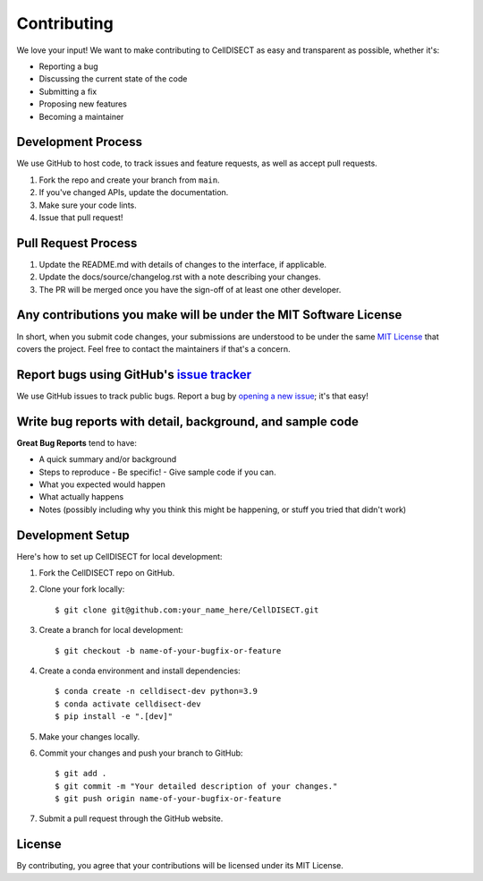 ============
Contributing
============

We love your input! We want to make contributing to CellDISECT as easy and transparent as possible, whether it's:

- Reporting a bug
- Discussing the current state of the code
- Submitting a fix
- Proposing new features
- Becoming a maintainer

Development Process
--------------------

We use GitHub to host code, to track issues and feature requests, as well as accept pull requests.

1. Fork the repo and create your branch from ``main``.
2. If you've changed APIs, update the documentation.
3. Make sure your code lints.
4. Issue that pull request!

Pull Request Process
---------------------

1. Update the README.md with details of changes to the interface, if applicable.
2. Update the docs/source/changelog.rst with a note describing your changes.
3. The PR will be merged once you have the sign-off of at least one other developer.

Any contributions you make will be under the MIT Software License
------------------------------------------------------------------

In short, when you submit code changes, your submissions are understood to be under the same `MIT License <http://choosealicense.com/licenses/mit/>`_ that covers the project. Feel free to contact the maintainers if that's a concern.

Report bugs using GitHub's `issue tracker <https://github.com/Lotfollahi-lab/CellDISECT/issues>`_
----------------------------------------------------------------------------------------------------------

We use GitHub issues to track public bugs. Report a bug by `opening a new issue <https://github.com/Lotfollahi-lab/CellDISECT/issues/new>`_; it's that easy!

Write bug reports with detail, background, and sample code
-----------------------------------------------------------

**Great Bug Reports** tend to have:

- A quick summary and/or background
- Steps to reproduce
  - Be specific!
  - Give sample code if you can.
- What you expected would happen
- What actually happens
- Notes (possibly including why you think this might be happening, or stuff you tried that didn't work)

Development Setup
-------------------

Here's how to set up CellDISECT for local development:

1. Fork the CellDISECT repo on GitHub.
2. Clone your fork locally::

    $ git clone git@github.com:your_name_here/CellDISECT.git

3. Create a branch for local development::

    $ git checkout -b name-of-your-bugfix-or-feature

4. Create a conda environment and install dependencies::

    $ conda create -n celldisect-dev python=3.9
    $ conda activate celldisect-dev
    $ pip install -e ".[dev]"

5. Make your changes locally.

6. Commit your changes and push your branch to GitHub::

    $ git add .
    $ git commit -m "Your detailed description of your changes."
    $ git push origin name-of-your-bugfix-or-feature

7. Submit a pull request through the GitHub website.

License
-------

By contributing, you agree that your contributions will be licensed under its MIT License. 